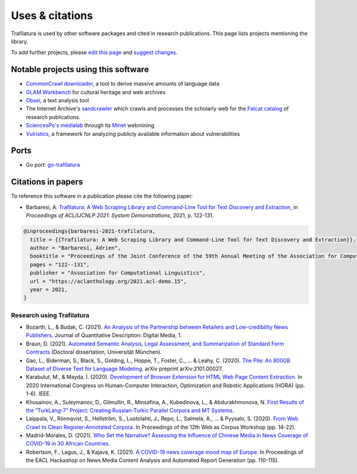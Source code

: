 Uses & citations
================

.. meta::
    :description lang=en:
        Trafilatura is used by other software packages and cited in research publications.
        This page lists projects mentioning the library.


Trafilatura is used by other software packages and cited in research publications. This page lists projects mentioning the library.

To add further projects, please `edit this page <https://github.com/adbar/trafilatura/edit/master/docs/used-by.rst>`_ and `suggest changes <https://www.digitalocean.com/community/tutorials/how-to-create-a-pull-request-on-github>`_.



Notable projects using this software
------------------------------------

- `CommonCrawl downloader <https://github.com/leogao2/commoncrawl_downloader>`_, a tool to derive massive amounts of language data
- `GLAM Workbench <https://github.com/GLAM-Workbench/web-archives>`_ for cultural heritage and web archives
- `Obsei <https://lalitpagaria.github.io/obsei/>`_, a text analysis tool
- The Internet Archive's `sandcrawler <https://github.com/internetarchive/sandcrawler>`_ which crawls and processes the scholarly web for the `Fatcat catalog <https://fatcat.wiki/>`_ of research publications.
- `SciencesPo's médialab <https://medialab.sciencespo.fr/>`_ through its `Minet <https://github.com/medialab/minet>`_ webmining
- `Vulristics <https://github.com/leonov-av/vulristics>`_, a framework for analyzing publicly available information about vulnerabilities



Ports
-----

- Go port: `go-trafilatura <https://github.com/markusmobius/go-trafilatura>`_



Citations in papers
-------------------


To reference this software in a publication please cite the following paper:

- Barbaresi, A. `Trafilatura: A Web Scraping Library and Command-Line Tool for Text Discovery and Extraction <https://aclanthology.org/2021.acl-demo.15/>`_, in *Proceedings of ACL/IJCNLP 2021: System Demonstrations*, 2021, p. 122-131.


.. code-block:: shell

    @inproceedings{barbaresi-2021-trafilatura,
      title = {{Trafilatura: A Web Scraping Library and Command-Line Tool for Text Discovery and Extraction}},
      author = "Barbaresi, Adrien",
      booktitle = "Proceedings of the Joint Conference of the 59th Annual Meeting of the Association for Computational Linguistics and the 11th International Joint Conference on Natural Language Processing: System Demonstrations",
      pages = "122--131",
      publisher = "Association for Computational Linguistics",
      url = "https://aclanthology.org/2021.acl-demo.15",
      year = 2021,
    }


Research using Trafilatura
~~~~~~~~~~~~~~~~~~~~~~~~~~


- Bozarth, L., & Budak, C. (2021). `An Analysis of the Partnership between Retailers and Low-credibility News Publishers <https://journalqd.org/article/download/2579/1818>`_. Journal of Quantitative Description: Digital Media, 1.
- Braun, D. (2021). `Automated Semantic Analysis, Legal Assessment, and Summarization of Standard Form Contracts <https://mediatum.ub.tum.de/doc/1581193/h6380wz6h5srahb6llt2d1jd7.Dissertation-Daniel_Braun.pdf>`_ (Doctoral dissertation, Universität München).
- Gao, L., Biderman, S., Black, S., Golding, L., Hoppe, T., Foster, C., ... & Leahy, C. (2020). `The Pile: An 800GB Dataset of Diverse Text for Language Modeling <https://arxiv.org/pdf/2101.00027>`_. arXiv preprint arXiv:2101.00027.
- Karabulut, M., & Mayda, İ. (2020). `Development of Browser Extension for HTML Web Page Content Extraction <https://www.researchgate.net/profile/Islam_Mayda/publication/343338712_Development_of_Browser_Extension_for_HTML_Web_Page_Content_Extraction/links/5f331778a6fdcccc43c1f88a/Development-of-Browser-Extension-for-HTML-Web-Page-Content-Extraction.pdf>`_. In 2020 International Congress on Human-Computer Interaction, Optimization and Robotic Applications (HORA) (pp. 1-6). IEEE.
- Khusainov, A., Suleymanov, D., Gilmullin, R., Minsafina, A., Kubedinova, L., & Abdurakhmonova, N. `First Results of the “TurkLang-7” Project: Creating Russian-Turkic Parallel Corpora and MT Systems <http://ceur-ws.org/Vol-2780/paper8.pdf>`_.
- Laippala, V., Rönnqvist, S., Hellström, S., Luotolahti, J., Repo, L., Salmela, A., ... & Pyysalo, S. (2020). `From Web Crawl to Clean Register-Annotated Corpora <https://www.aclweb.org/anthology/2020.wac-1.3.pdf>`_. In Proceedings of the 12th Web as Corpus Workshop (pp. 14-22).
- Madrid-Morales, D. (2021). `Who Set the Narrative? Assessing the Influence of Chinese Media in News Coverage of COVID-19 in 30 African Countries <https://uh-ir.tdl.org/bitstream/handle/10657/7708/GMAC_Submission_DMM_preprint.pdf>`_.
- Robertson, F., Lagus, J., & Kajava, K. (2021). `A COVID-19 news coverage mood map of Europe <https://www.aclweb.org/anthology/2021.hackashop-1.15.pdf>`_. In Proceedings of the EACL Hackashop on News Media Content Analysis and Automated Report Generation (pp. 110-115).
